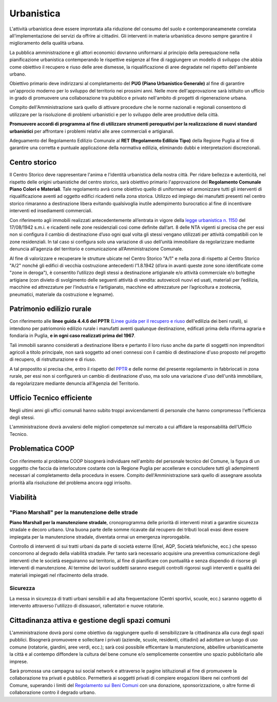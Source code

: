 Urbanistica
===================================
L'attività urbanistica deve essere improntata alla riduzione del consumo del suolo e contemporaneamenete correlata all'implementazione dei servizi da offrire ai cittadini.
Gli interventi in materia urbanistica devono sempre garantire il miglioramento della qualità urbana.

La pubblica amministrazione e gli attori economici dovranno uniformarsi al principio della perequazione nella pianificazione urbanistica contemperando le rispettive esigenze al fine di raggiungere un modello di sviluppo che abbia come obiettivo il recupero e riuso delle aree dismesse, la riqualificazione di aree degradate nel rispetto dell'ambiente urbano.

Obiettivo primario deve indirizzarsi al completamento del **PUG (Piano Urbanistico Generale)** al fine di garantire un'approcio moderno per lo sviluppo del territorio nei prossimi anni.
Nelle more dell'approvazione sarà istituito un ufficio in grado di promuovere una collaborazione tra pubblico e privato nell'ambito di progetti di rigenerazione urbana.

Compito dell'Amministrazione sarà quello di attivare procedure che le norme nazionali e regionali consentono di utilizzare per la risoluzione di problemi urbanistici e per lo sviluppo delle aree produttive della città.

**Promuovere accordi di programma al fine di utilizzare strumenti perequativi per la realizzazione di nuovi standard urbanistici** per affrontare i problemi relativi alle aree commerciali e artigianali.

Adeguamento del Regolamento Edilizio Comunale al **RET (Regolamento Edilizio Tipo)** della Regione Puglia al fine di garantire una corretta e puntuale applicazione della normativa edilizia, eliminando dubbi e interpretazioni discrezionali.

Centro storico
--------------------
Il Centro Storico deve rappresentare l'anima e l'identità urbanistica della nostra città. 
Per ridare bellezza e autenticità, nel rispetto delle origini urbanistiche del centro storico, sarà obiettivo primario l'approvazione del **Regolamento Comunale Piano Colori e Materiali**.
Tale regolamento avrà come obiettivo quello di uniformare ed armonizzare tutti gli interventi di riqualificazione aventi ad oggetto edifici ricadenti nella zona storica.
Utilizzo ed impiego dei manufatti presenti nel centro storico rimaranno a destinazione libera evitando qualsivoglia inutile adempimento burocratico al fine di incentivare interventi ed insediamenti commerciali.

Con riferimento agli immobili realizzati antecedentemente all’entrata in vigore della `legge urbanistica n. 1150`_ del 17/08/1942 s.m.i. e ricadenti nelle zone residenziali così come definite dall’art. 8 delle NTA vigenti si precisa che per essi non si configura il cambio di destinazione d’uso ogni qual volta gli stessi vengano utilizzati per attività compatibili con le zone residenziali. 
In tal caso si configura solo una variazione di uso dell’unità immobiliare da regolarizzare mediante denuncia all’agenzia del territorio e comunicazione all’Amministrazione Comunale.

Al fine di valorizzare e recuperare le strutture ubicate nel Centro Storico "A/1" e nella zona di rispetto al Centro Storico "A/2" nonché gli edifici di vecchia costruzione antecedenti l’1.8.1942 (d’ora in avanti queste zone sono identificate come "zone in deroga"), è consentito l’utilizzo degli stessi a destinazione artigianale e/o attività commerciale e/o botteghe artigiane (con divieto di svolgimento delle seguenti attività di vendita: autoveicoli nuovi ed usati, materiali per l’edilizia, macchine ed attrezzature per l’industria e l’artigianato, macchine ed attrezzature per l’agricoltura e zootecnia, pneumatici, materiale da costruzione e legname).

Patrimonio edilizio rurale
----------------------------
Con riferimento alle **linee guida 4.4.6 del PPTR** (`Linee guida per il recupero e riuso`_ dell'edilizia dei beni rurali), si intendono per patriomonio edilizio rurale i manufatti aventi qualunque destinazione, edificati prima della riforma agraria e fondiaria in Puglia, **e in ogni caso realizzati prima del 1967**.

Tali immobili saranno considerati a destinazione libera e pertanto il loro riuso anche da parte di soggetti non imprenditori agricoli a titolo principale, non sarà soggetto ad oneri connessi con il cambio di destinazione d'uso proposto nel progetto di recupero, di ristrutturazione e di riuso.

A tal propostito si precisa che, entro il rispetto del `PPTR`_ e delle norme del presente regolamento in fabbriocati in  zona rurale, per essi non si configurerà un cambio di destinazione d'uso, ma solo una variazione d'uso dell'unità immobiliare, da regolarizzare mediante denuncia all'Agenzia del Territorio. 

Ufficio Tecnico efficiente
-----------------------------
Negli ultimi anni gli uffici comunali hanno subito troppi avvicendamenti di personale che hanno compromesso l'efficienza degli stessi. 

L'amministrazione dovrà avvalersi delle migliori competenze sul mercato a cui affidare la responsabilità dell'Ufficio Tecnico. 

Problematica COOP 
---------------------
Con riferimento al problema COOP bisognerà individuare nell'ambito del personale tecnico del Comune, la figura di un soggetto che faccia da interlocutore costante con la Regione Puglia per accellerare e concludere tutti gli adempimenti necessari al completamento della procedura in essere.
Compito dell'Amministrazione sarà quello di assegnare assoluta priorità alla risoluzione del problema ancora oggi irrisolto.

Viabilità
-------------------

''''''''''''''''''''''''''''''''''''''''''''''''''''''''''''''''''''''''''''''
"Piano Marshall" per la manutenzione delle strade
''''''''''''''''''''''''''''''''''''''''''''''''''''''''''''''''''''''''''''''
**Piano Marshall per la manutenzione stradale**, cronoprogramma delle priorità di interventi mirati a garantire sicurezza stradale e decoro urbano. 
Una buona parte delle somme ricavate dal recupero dei tributi locali evasi deve essere impiegata per la manutenzione stradale, diventata ormai un emergenza inprorogabile. 

Controllo di interventi di sui tratti urbani da parte di società esterne (Enel, AQP, Società telefoniche, ecc.) che spesso concorrono al degrado della viabilità stradale. 
Per tanto sarà necessario acquisire una preventiva comunicazione degli interventi che le società eseguiranno sul territorio, al fine di pianificare con puntualità e senza dispendio di risorse gli interventi di manutenzione.
Al termine dei lavori suddetti saranno eseguiti controlli rigorosi sugli interventi e qualità dei materiali impiegati nel rifacimento della strade.

.. image:: ./_images/buca_1.jpg
  :width: 100%
  :alt: Urbanistica
  :align: center

'''''''''''''''''''''''''''''''''''''''
Sicurezza
'''''''''''''''''''''''''''''''''''''''
La messa in sicurezza di tratti urbani sensibili e ad alta frequentazione (Centri sportivi, scuole, ecc.) saranno oggetto di intervento attraverso l'utilizzo di dissuasori, rallentatori e nuove rotatorie.

.. image:: ./_images/rallentatore_2.jpg
  :width: 100%
  :alt: Urbanistica
  :align: center

.. image:: ./_images/viale_einaudi.jpg
  :width: 100%
  :alt: Urbanistica
  :align: center

Cittadinanza attiva e gestione degli spazi comuni
---------------------------------------------------
L'amministrazione dovrà porsi come obiettivo da raggiungere quello di sensibilizzare la cittadinanza alla cura degli spazi pubblici.
Bisognerà promuovere e sollecitare i privati (aziende, scuole, residenti, cittadini) ad adottare un luogo di uso comune (rotatorie, giardini, aree verdi, ecc.); sarà così possibile efficentare la manutenzione, abbellire urbanisticamente la città e al contempo diffondere la cultura del bene comune e/o semplicemente consentire uno spazio pubblicitario alle imprese.

Sarà promossa una campagna sui social network e attraverso le pagine istituzionali al fine di promuovere la collaborazione tra privati e pubblico. 
Permetterà ai soggetti privati di compiere erogazioni libere nei confronti del Comune, superando i limiti del `Regolamento sui Beni Comuni`_ con una donazione, sponsorizzazione, o altre forme di collaborazione contro il degrado urbano.

.. _Regolamento sui Beni Comuni: http://www.comune.gioiadelcolle.ba.it/cms/files/c0b3f884-3f80-4495-9c06-691639a435c2
.. _Linee guida per il recupero e riuso: http://paesaggio.regione.puglia.it/PPTR_2013_07/4._Lo%20scenario%20strategico/4.4_Linee%20guida/4.4.6_Manufatti%20rurali.pdf
.. _PPTR: https://www.paesaggiopuglia.it/pptr/tutti-gli-elaborati-del-pptr/4-lo-scenario-strategico.html
.. _legge urbanistica n. 1150: http://www.legislazionetecnica.it/52228/fonte/l-17-08-1942-n-1150
